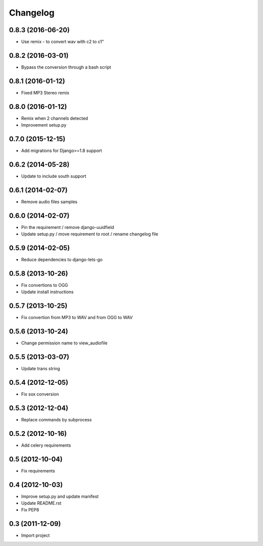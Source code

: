 Changelog
=========


0.8.3 (2016-06-20)
------------------

* Use remix - to convert wav with c2 to c1"


0.8.2 (2016-03-01)
------------------

* Bypass the conversion through a bash script


0.8.1 (2016-01-12)
------------------

* Fixed MP3 Stereo remix


0.8.0 (2016-01-12)
------------------

* Remix when 2 channels detected
* Improvement setup.py


0.7.0 (2015-12-15)
------------------

* Add migrations for Django>=1.8 support


0.6.2 (2014-05-28)
------------------

* Update to include south support


0.6.1 (2014-02-07)
------------------

* Remove audio files samples


0.6.0 (2014-02-07)
------------------

* Pin the requirement / remove django-uuidfield
* Update setup.py / move requirement to root / rename changelog file


0.5.9 (2014-02-05)
------------------

* Reduce dependencies to django-lets-go


0.5.8 (2013-10-26)
------------------

* Fix convertions to OGG
* Update install instructions


0.5.7 (2013-10-25)
------------------

* Fix convertion from MP3 to WAV and from OGG to WAV


0.5.6 (2013-10-24)
------------------

* Change permission name to view_audiofile


0.5.5 (2013-03-07)
------------------

* Update trans string


0.5.4 (2012-12-05)
------------------

* Fix sox conversion


0.5.3 (2012-12-04)
------------------

* Replace commands by subprocess


0.5.2 (2012-10-16)
------------------

* Add celery requirements


0.5 (2012-10-04)
------------------

* Fix requirements


0.4 (2012-10-03)
------------------

* Improve setup.py and update manifest
* Update README.rst
* Fix PEP8


0.3 (2011-12-09)
----------------

* Import project
